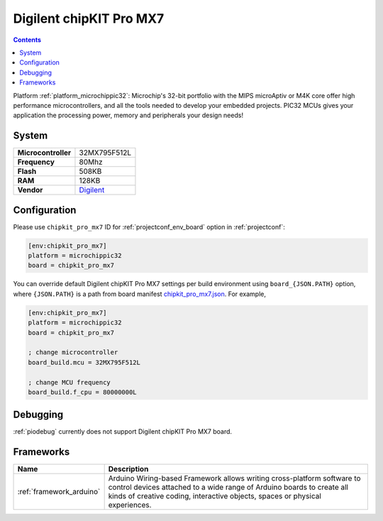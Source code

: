 ..  Copyright (c) 2014-present PlatformIO <contact@platformio.org>
    Licensed under the Apache License, Version 2.0 (the "License");
    you may not use this file except in compliance with the License.
    You may obtain a copy of the License at
       http://www.apache.org/licenses/LICENSE-2.0
    Unless required by applicable law or agreed to in writing, software
    distributed under the License is distributed on an "AS IS" BASIS,
    WITHOUT WARRANTIES OR CONDITIONS OF ANY KIND, either express or implied.
    See the License for the specific language governing permissions and
    limitations under the License.

.. _board_microchippic32_chipkit_pro_mx7:

Digilent chipKIT Pro MX7
========================

.. contents::

Platform :ref:`platform_microchippic32`: Microchip's 32-bit portfolio with the MIPS microAptiv or M4K core offer high performance microcontrollers, and all the tools needed to develop your embedded projects. PIC32 MCUs gives your application the processing power, memory and peripherals your design needs!

System
------

.. list-table::

  * - **Microcontroller**
    - 32MX795F512L
  * - **Frequency**
    - 80Mhz
  * - **Flash**
    - 508KB
  * - **RAM**
    - 128KB
  * - **Vendor**
    - `Digilent <http://store.digilentinc.com/chipkit-pro-mx7-advanced-peripherals-embedded-systems-trainer-board/?utm_source=platformio&utm_medium=docs>`__


Configuration
-------------

Please use ``chipkit_pro_mx7`` ID for :ref:`projectconf_env_board` option in :ref:`projectconf`:

.. code-block:: ini

  [env:chipkit_pro_mx7]
  platform = microchippic32
  board = chipkit_pro_mx7

You can override default Digilent chipKIT Pro MX7 settings per build environment using
``board_{JSON.PATH}`` option, where ``{JSON.PATH}`` is a path from
board manifest `chipkit_pro_mx7.json <https://github.com/platformio/platform-microchippic32/blob/master/boards/chipkit_pro_mx7.json>`_. For example,

.. code-block:: ini

  [env:chipkit_pro_mx7]
  platform = microchippic32
  board = chipkit_pro_mx7

  ; change microcontroller
  board_build.mcu = 32MX795F512L

  ; change MCU frequency
  board_build.f_cpu = 80000000L

Debugging
---------
:ref:`piodebug` currently does not support Digilent chipKIT Pro MX7 board.

Frameworks
----------
.. list-table::
    :header-rows:  1

    * - Name
      - Description

    * - :ref:`framework_arduino`
      - Arduino Wiring-based Framework allows writing cross-platform software to control devices attached to a wide range of Arduino boards to create all kinds of creative coding, interactive objects, spaces or physical experiences.